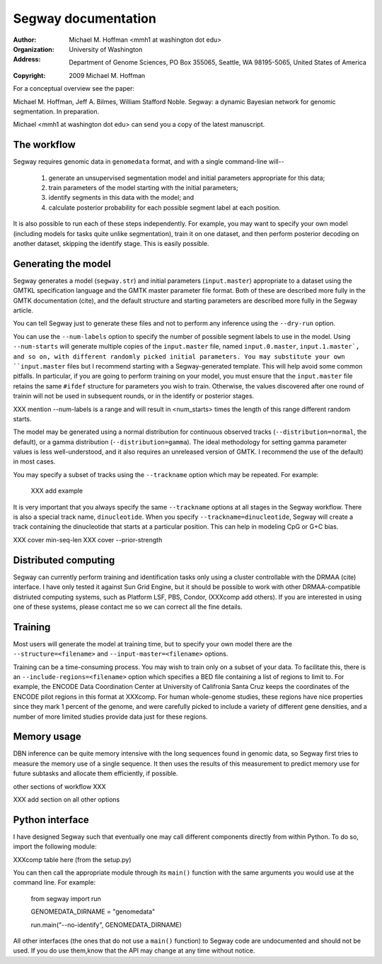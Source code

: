 ======================
 Segway documentation
======================
:Author: Michael M. Hoffman <mmh1 at washington dot edu>
:Organization: University of Washington
:Address: Department of Genome Sciences, PO Box 355065, Seattle, WA 98195-5065, United States of America
:Copyright: 2009 Michael M. Hoffman

For a conceptual overview see the paper:

Michael M. Hoffman, Jeff A. Bilmes, William Stafford Noble. Segway: a
dynamic Bayesian network for genomic segmentation. In preparation.

Michael <mmh1 at washington dot edu> can send you a copy of the latest
manuscript.

The workflow
============
Segway requires genomic data in ``genomedata`` format, and with a
single command-line will--

  1. generate an unsupervised segmentation model and initial
     parameters appropriate for this data;
  2. train parameters of the model starting with the initial parameters;
  3. identify segments in this data with the model; and
  4. calculate posterior probability for each possible segment label
     at each position.

It is also possible to run each of these steps independently. For
example, you may want to specify your own model (including models for
tasks quite unlike segmentation), train it on one dataset, and then
perform posterior decoding on another dataset, skipping the identify
stage. This is easily possible.

Generating the model
====================

Segway generates a model (``segway.str``) and initial parameters
(``input.master``) appropriate to a dataset using the GMTKL
specification language and the GMTK master parameter file format. Both
of these are described more fully in the GMTK documentation (cite),
and the default structure and starting parameters are described more
fully in the Segway article.

You can tell Segway just to generate these files and not to perform
any inference using the ``--dry-run`` option.

You can use the ``--num-labels`` option to specify the number of
possible segment labels to use in the model. Using ``--num-starts``
will generate multiple copies of the ``input.master`` file, named
``input.0.master``, ``input.1.master`, and so on, with different
randomly picked initial parameters. You may substitute your own
``input.master`` files but I recommend starting with a
Segway-generated template. This will help avoid some common pitfalls.
In particular, if you are going to perform training on your model, you
must ensure that the ``input.master`` file retains the same ``#ifdef``
structure for parameters you wish to train. Otherwise, the values
discovered after one round of trainin will not be used in subsequent
rounds, or in the identify or posterior stages.

XXX mention --num-labels is a range and will result in <num_starts>
times the length of this range different random starts.

The model may be generated using a normal distribution for continuous
observed tracks (``--distribution=normal``, the default), or a gamma
distribution (``--distribution=gamma``). The ideal methodology for
setting gamma parameter values is less well-understood, and it also
requires an unreleased version of GMTK. I recommend the use of the
default) in most cases.

You may specify a subset of tracks using the ``--trackname`` option
which may be repeated. For example:

  XXX add example

It is very important that you always specify the same ``--trackname``
options at all stages in the Segway workflow. There is also a special
track name, ``dinucleotide``. When you specify
``--trackname=dinucleotide``, Segway will create a track containing
the dinucleotide that starts at a particular position. This can help
in modeling CpG or G+C bias.

XXX cover min-seq-len
XXX cover --prior-strength

Distributed computing
=====================
Segway can currently perform training and identification tasks only
using a cluster controllable with the DRMAA (cite) interface. I have
only tested it against Sun Grid Engine, but it should be possible to
work with other DRMAA-compatible distriuted computing systems, such as
Platform LSF, PBS, Condor, (XXXcomp add others). If you are interested
in using one of these systems, please contact me so we can correct all
the fine details.

Training
========
Most users will generate the model at training time, but to specify
your own model there are the ``--structure=<filename>`` and
``--input-master=<filename>`` options.

Training can be a time-consuming process. You may wish to train only
on a subset of your data. To facilitate this, there is an
``--include-regions=<filename>`` option which specifies a BED file
containing a list of regions to limit to. For example, the ENCODE Data
Coordination Center at University of Califronia Santa Cruz keeps the
coordinates of the ENCODE pilot regions in this format at XXXcomp. For
human whole-genome studies, these regions have nice properties since
they mark 1 percent of the genome, and were carefully picked to
include a variety of different gene densities, and a number of more
limited studies provide data just for these regions.

Memory usage
============

DBN inference can be quite memory intensive with the long sequences
found in genomic data, so Segway first tries to measure the memory use
of a single sequence. It then uses the results of this measurement to
predict memory use for future subtasks and allocate them efficiently,
if possible.

other sections of workflow XXX

XXX add section on all other options


Python interface
================
I have designed Segway such that eventually one may call different
components directly from within Python. To do so, import the following
module:

XXXcomp table here (from the setup.py)

You can then call the appropriate module through its ``main()``
function with the same arguments you would use at the command line.
For example:

  from segway import run

  GENOMEDATA_DIRNAME = "genomedata"

  run.main("--no-identify", GENOMEDATA_DIRNAME)

All other interfaces (the ones that do not use a ``main()`` function)
to Segway code are undocumented and should not be used. If you do use
them,know that the API may change at any time without notice.
